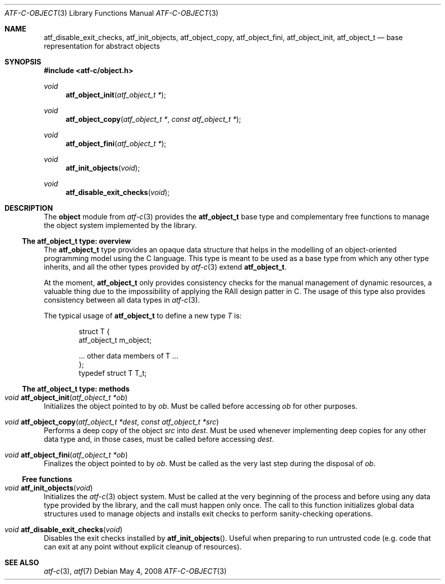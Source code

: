 .\"
.\" Automated Testing Framework (atf)
.\"
.\" Copyright (c) 2008 The NetBSD Foundation, Inc.
.\" All rights reserved.
.\"
.\" Redistribution and use in source and binary forms, with or without
.\" modification, are permitted provided that the following conditions
.\" are met:
.\" 1. Redistributions of source code must retain the above copyright
.\"    notice, this list of conditions and the following disclaimer.
.\" 2. Redistributions in binary form must reproduce the above copyright
.\"    notice, this list of conditions and the following disclaimer in the
.\"    documentation and/or other materials provided with the distribution.
.\"
.\" THIS SOFTWARE IS PROVIDED BY THE NETBSD FOUNDATION, INC. AND
.\" CONTRIBUTORS ``AS IS'' AND ANY EXPRESS OR IMPLIED WARRANTIES,
.\" INCLUDING, BUT NOT LIMITED TO, THE IMPLIED WARRANTIES OF
.\" MERCHANTABILITY AND FITNESS FOR A PARTICULAR PURPOSE ARE DISCLAIMED.
.\" IN NO EVENT SHALL THE FOUNDATION OR CONTRIBUTORS BE LIABLE FOR ANY
.\" DIRECT, INDIRECT, INCIDENTAL, SPECIAL, EXEMPLARY, OR CONSEQUENTIAL
.\" DAMAGES (INCLUDING, BUT NOT LIMITED TO, PROCUREMENT OF SUBSTITUTE
.\" GOODS OR SERVICES; LOSS OF USE, DATA, OR PROFITS; OR BUSINESS
.\" INTERRUPTION) HOWEVER CAUSED AND ON ANY THEORY OF LIABILITY, WHETHER
.\" IN CONTRACT, STRICT LIABILITY, OR TORT (INCLUDING NEGLIGENCE OR
.\" OTHERWISE) ARISING IN ANY WAY OUT OF THE USE OF THIS SOFTWARE, EVEN
.\" IF ADVISED OF THE POSSIBILITY OF SUCH DAMAGE.
.\"
.Dd May 4, 2008
.Dt ATF-C-OBJECT 3
.Os
.Sh NAME
.Nm atf_disable_exit_checks ,
.Nm atf_init_objects ,
.Nm atf_object_copy ,
.Nm atf_object_fini ,
.Nm atf_object_init ,
.Nm atf_object_t
.Nd base representation for abstract objects
.Sh SYNOPSIS
.In atf-c/object.h
.\"
.Ft void
.Fn atf_object_init "atf_object_t *"
.Ft void
.Fn atf_object_copy "atf_object_t *" "const atf_object_t *"
.Ft void
.Fn atf_object_fini "atf_object_t *"
.\"
.Ft void
.Fn atf_init_objects "void"
.Ft void
.Fn atf_disable_exit_checks "void"
.\"
.Sh DESCRIPTION
.\"
The
.Nm object
module from
.Xr atf-c 3
provides the
.Nm atf_object_t
base type and complementary free functions to manage the object system
implemented by the library.
.\"
.Ss The atf_object_t type: overview
.\"
The
.Nm atf_object_t
type provides an opaque data structure that helps in the modelling of an
object-oriented programming model using the C language.
This type is meant to be used as a base type from which any other type
inherits, and all the other types provided by
.Xr atf-c 3
extend
.Nm atf_object_t .
.Pp
At the moment,
.Nm atf_object_t
only provides consistency checks for the manual management of dynamic
resources, a valuable thing due to the impossibility of applying the RAII
design patter in C.
The usage of this type also provides consistency between all data types in
.Xr atf-c 3 .
.Pp
The typical usage of
.Nm atf_object_t
to define a new type
.Ft T
is:
.Bd -literal -offset indent
struct T {
    atf_object_t m_object;

    ... other data members of T ...
};
typedef struct T T_t;
.Ed
.\"
.Ss The atf_object_t type: methods
.\"
.Bl -ohang
.It Ft void Fn atf_object_init "atf_object_t *ob"
Initializes the object pointed to by
.Fa ob .
Must be called before accessing
.Fa ob
for other purposes.
.It Ft void Fn atf_object_copy "atf_object_t *dest" "const atf_object_t *src"
Performs a deep copy of the object
.Fa src
into
.Fa dest .
Must be used whenever implementing deep copies for any other data type and,
in those cases, must be called before accessing
.Fa dest .
.It Ft void Fn atf_object_fini "atf_object_t *ob"
Finalizes the object pointed to by
.Fa ob .
Must be called as the very last step during the disposal of
.Fa ob .
.El
.\"
.Ss Free functions
.\"
.Bl -ohang
.It Ft void Fn atf_init_objects "void"
Initializes the
.Xr atf-c 3
object system.
Must be called at the very beginning of the process and before using any
data type provided by the library, and the call must happen only once.
The call to this function initializes global data structures used to manage
objects and installs exit checks to perform sanity-checking operations.
.It Ft void Fn atf_disable_exit_checks "void"
Disables the exit checks installed by
.Fn atf_init_objects .
Useful when preparing to run untrusted code (e.g. code that can exit at
any point without explicit cleanup of resources).
.El
.\"
.Sh SEE ALSO
.\"
.Xr atf-c 3 ,
.Xr atf 7
